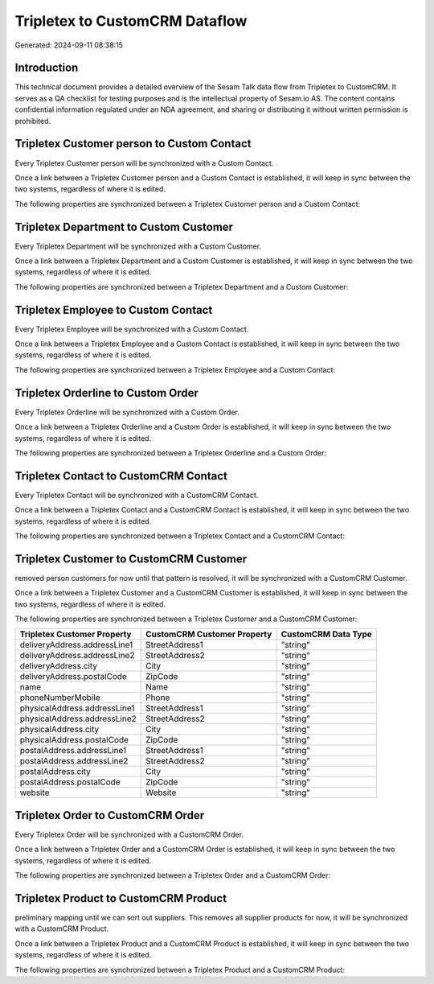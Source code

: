 ===============================
Tripletex to CustomCRM Dataflow
===============================

Generated: 2024-09-11 08:38:15

Introduction
------------

This technical document provides a detailed overview of the Sesam Talk data flow from Tripletex to CustomCRM. It serves as a QA checklist for testing purposes and is the intellectual property of Sesam.io AS. The content contains confidential information regulated under an NDA agreement, and sharing or distributing it without written permission is prohibited.

Tripletex Customer person to Custom Contact
-------------------------------------------
Every Tripletex Customer person will be synchronized with a Custom Contact.

Once a link between a Tripletex Customer person and a Custom Contact is established, it will keep in sync between the two systems, regardless of where it is edited.

The following properties are synchronized between a Tripletex Customer person and a Custom Contact:

.. list-table::
   :header-rows: 1

   * - Tripletex Customer person Property
     - Custom Contact Property
     - Custom Data Type


Tripletex Department to Custom Customer
---------------------------------------
Every Tripletex Department will be synchronized with a Custom Customer.

Once a link between a Tripletex Department and a Custom Customer is established, it will keep in sync between the two systems, regardless of where it is edited.

The following properties are synchronized between a Tripletex Department and a Custom Customer:

.. list-table::
   :header-rows: 1

   * - Tripletex Department Property
     - Custom Customer Property
     - Custom Data Type


Tripletex Employee to Custom Contact
------------------------------------
Every Tripletex Employee will be synchronized with a Custom Contact.

Once a link between a Tripletex Employee and a Custom Contact is established, it will keep in sync between the two systems, regardless of where it is edited.

The following properties are synchronized between a Tripletex Employee and a Custom Contact:

.. list-table::
   :header-rows: 1

   * - Tripletex Employee Property
     - Custom Contact Property
     - Custom Data Type


Tripletex Orderline to Custom Order
-----------------------------------
Every Tripletex Orderline will be synchronized with a Custom Order.

Once a link between a Tripletex Orderline and a Custom Order is established, it will keep in sync between the two systems, regardless of where it is edited.

The following properties are synchronized between a Tripletex Orderline and a Custom Order:

.. list-table::
   :header-rows: 1

   * - Tripletex Orderline Property
     - Custom Order Property
     - Custom Data Type


Tripletex Contact to CustomCRM Contact
--------------------------------------
Every Tripletex Contact will be synchronized with a CustomCRM Contact.

Once a link between a Tripletex Contact and a CustomCRM Contact is established, it will keep in sync between the two systems, regardless of where it is edited.

The following properties are synchronized between a Tripletex Contact and a CustomCRM Contact:

.. list-table::
   :header-rows: 1

   * - Tripletex Contact Property
     - CustomCRM Contact Property
     - CustomCRM Data Type


Tripletex Customer to CustomCRM Customer
----------------------------------------
removed person customers for now until that pattern is resolved, it  will be synchronized with a CustomCRM Customer.

Once a link between a Tripletex Customer and a CustomCRM Customer is established, it will keep in sync between the two systems, regardless of where it is edited.

The following properties are synchronized between a Tripletex Customer and a CustomCRM Customer:

.. list-table::
   :header-rows: 1

   * - Tripletex Customer Property
     - CustomCRM Customer Property
     - CustomCRM Data Type
   * - deliveryAddress.addressLine1
     - StreetAddress1
     - "string"
   * - deliveryAddress.addressLine2
     - StreetAddress2
     - "string"
   * - deliveryAddress.city
     - City
     - "string"
   * - deliveryAddress.postalCode
     - ZipCode
     - "string"
   * - name
     - Name
     - "string"
   * - phoneNumberMobile
     - Phone
     - "string"
   * - physicalAddress.addressLine1
     - StreetAddress1
     - "string"
   * - physicalAddress.addressLine2
     - StreetAddress2
     - "string"
   * - physicalAddress.city
     - City
     - "string"
   * - physicalAddress.postalCode
     - ZipCode
     - "string"
   * - postalAddress.addressLine1
     - StreetAddress1
     - "string"
   * - postalAddress.addressLine2
     - StreetAddress2
     - "string"
   * - postalAddress.city
     - City
     - "string"
   * - postalAddress.postalCode
     - ZipCode
     - "string"
   * - website
     - Website
     - "string"


Tripletex Order to CustomCRM Order
----------------------------------
Every Tripletex Order will be synchronized with a CustomCRM Order.

Once a link between a Tripletex Order and a CustomCRM Order is established, it will keep in sync between the two systems, regardless of where it is edited.

The following properties are synchronized between a Tripletex Order and a CustomCRM Order:

.. list-table::
   :header-rows: 1

   * - Tripletex Order Property
     - CustomCRM Order Property
     - CustomCRM Data Type


Tripletex Product to CustomCRM Product
--------------------------------------
preliminary mapping until we can sort out suppliers. This removes all supplier products for now, it  will be synchronized with a CustomCRM Product.

Once a link between a Tripletex Product and a CustomCRM Product is established, it will keep in sync between the two systems, regardless of where it is edited.

The following properties are synchronized between a Tripletex Product and a CustomCRM Product:

.. list-table::
   :header-rows: 1

   * - Tripletex Product Property
     - CustomCRM Product Property
     - CustomCRM Data Type


